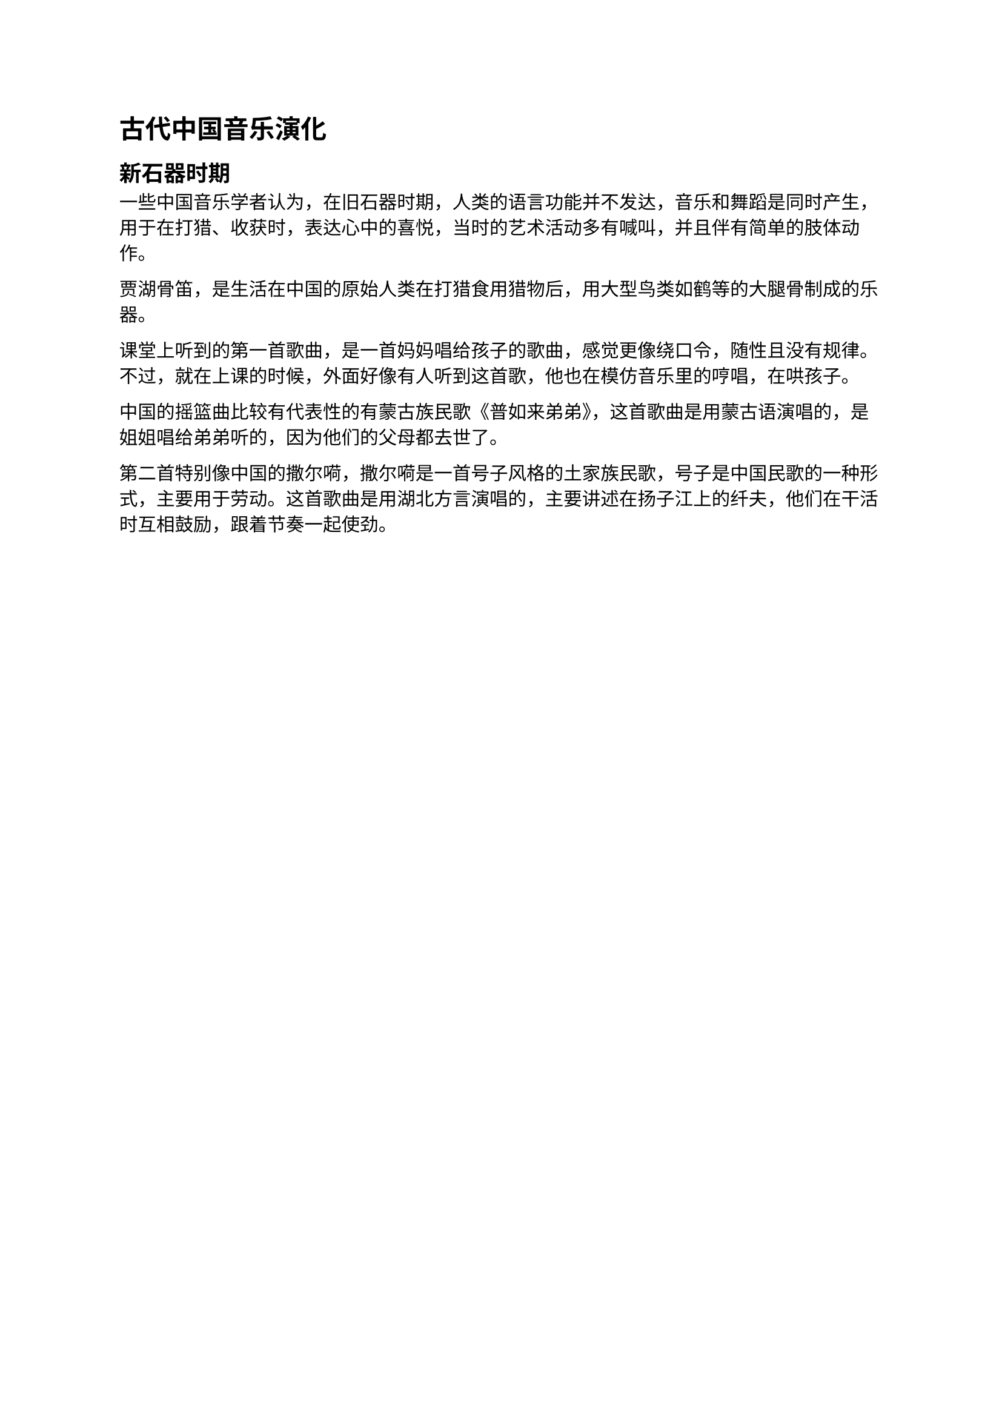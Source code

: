 = 古代中国音乐演化

== 新石器时期

一些中国音乐学者认为，在旧石器时期，人类的语言功能并不发达，音乐和舞蹈是同时产生，用于在打猎、收获时，表达心中的喜悦，当时的艺术活动多有喊叫，并且伴有简单的肢体动作。

贾湖骨笛，是生活在中国的原始人类在打猎食用猎物后，用大型鸟类如鹤等的大腿骨制成的乐器。

课堂上听到的第一首歌曲，是一首妈妈唱给孩子的歌曲，感觉更像绕口令，随性且没有规律。不过，就在上课的时候，外面好像有人听到这首歌，他也在模仿音乐里的哼唱，在哄孩子。

中国的摇篮曲比较有代表性的有蒙古族民歌《普如来弟弟》，这首歌曲是用蒙古语演唱的，是姐姐唱给弟弟听的，因为他们的父母都去世了。

第二首特别像中国的撒尔嗬，撒尔嗬是一首号子风格的土家族民歌，号子是中国民歌的一种形式，主要用于劳动。这首歌曲是用湖北方言演唱的，主要讲述在扬子江上的纤夫，他们在干活时互相鼓励，跟着节奏一起使劲。
